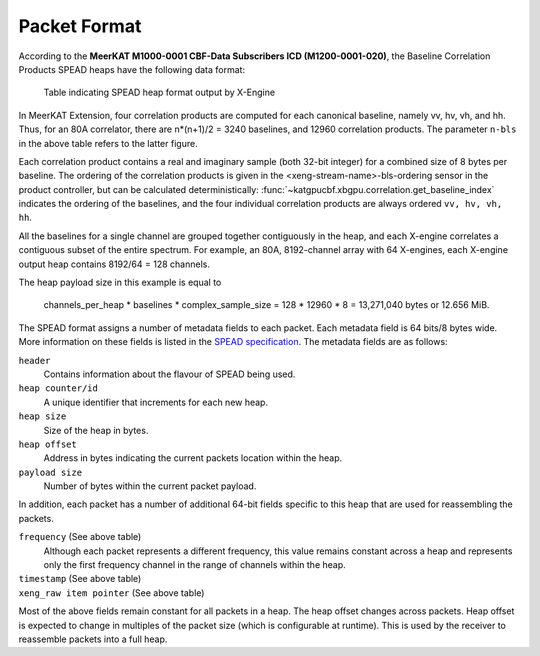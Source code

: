 .. _baseline-correlation-products-data-packet-format:

Packet Format
=============

According to the **MeerKAT M1000-0001 CBF-Data Subscribers ICD (M1200-0001-020)**,
the Baseline Correlation Products SPEAD heaps have the following data format:

.. figure:: images/xeng_spead_heap_format_table.png

  Table indicating SPEAD heap format output by X-Engine

In MeerKAT Extension, four correlation products are computed for each canonical
baseline, namely vv, hv, vh, and hh. Thus, for an 80A correlator, there are
n*(n+1)/2 = 3240 baselines, and 12960 correlation products. The parameter
``n-bls`` in the above table refers to the latter figure.

Each correlation product contains a real and imaginary sample (both 32-bit
integer) for a combined size of 8 bytes per baseline. The ordering of the
correlation products is given in the <xeng-stream-name>-bls-ordering sensor in
the product controller, but can be calculated deterministically:
:func:`~katgpucbf.xbgpu.correlation.get_baseline_index` indicates the ordering
of the baselines, and the four individual correlation products are always
ordered ``vv, hv, vh, hh``.

All the baselines for a single channel are grouped together contiguously in the
heap, and each X-engine correlates a contiguous subset of the entire spectrum.
For example, an 80A, 8192-channel array with 64 X-engines, each X-engine output
heap contains 8192/64 = 128 channels.

The heap payload size in this example is equal to

  channels_per_heap * baselines * complex_sample_size = 128 * 12960 * 8 = 13,271,040 bytes or 12.656 MiB.

The SPEAD format assigns a number of metadata fields to each packet. Each metadata
field is 64 bits/8 bytes wide. More information on these fields is listed in the
`SPEAD specification`_. The metadata fields are as follows:

.. _SPEAD specification: https://casper.ssl.berkeley.edu/astrobaki/images/9/93/SPEADsignedRelease.pdf

``header``
  Contains information about the flavour of SPEAD being used.

``heap counter/id``
  A unique identifier that increments for each new heap.

``heap size``
  Size of the heap in bytes.

``heap offset``
  Address in bytes indicating the current packets location within the heap.

``payload size``
  Number of bytes within the current packet payload.

In addition, each packet has a number of additional 64-bit fields specific
to this heap that are used for reassembling the packets.

``frequency`` (See above table)
  Although each packet represents a different frequency,
  this value remains constant across a heap and represents
  only the first frequency channel in the range of
  channels within the heap.

``timestamp`` (See above table)
  .. comment just to get this formatted as definition list

``xeng_raw item pointer`` (See above table)
  .. comment just to get this formatted as definition list

Most of the above fields remain constant for all packets in a heap. The heap
offset changes across packets. Heap offset is expected to change in multiples
of the packet size (which is configurable at runtime). This is used by the
receiver to reassemble packets into a full heap.
